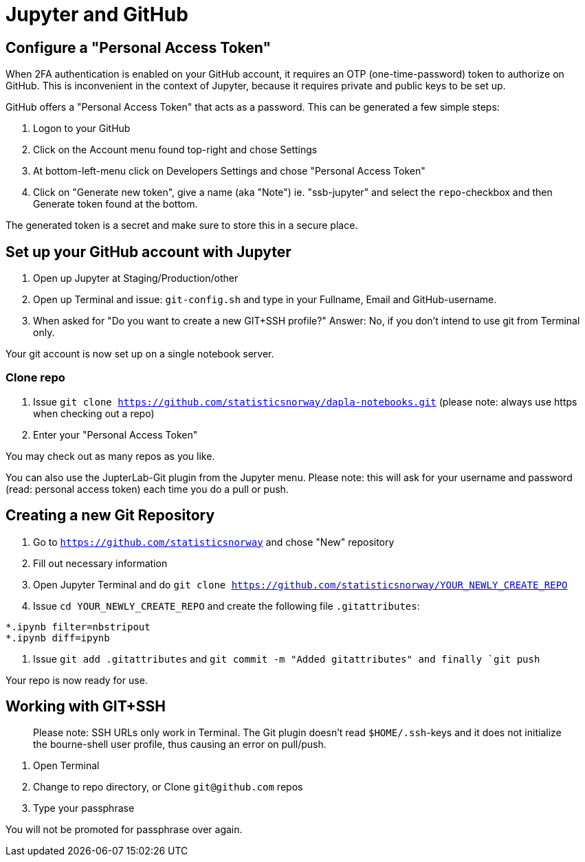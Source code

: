 = Jupyter and GitHub

ifdef::env-github[]
:tip-caption: :bulb:
:note-caption: :information_source:
:important-caption: :heavy_exclamation_mark:
:caution-caption: :fire:
:warning-caption: :warning:
:toc-placement: preamble
endif::[]

== Configure a "Personal Access Token"

When 2FA authentication is enabled on your GitHub account, it requires an OTP (one-time-password) token to authorize on GitHub. This is inconvenient in the context of Jupyter, because it requires private and public keys to be set up.

GitHub offers a "Personal Access Token" that acts as a password. This can be generated a few simple steps:

1. Logon to your GitHub
1. Click on the Account menu found top-right and chose Settings
1. At bottom-left-menu click on Developers Settings and chose "Personal Access Token"
1. Click on "Generate new token", give a name (aka "Note") ie. "ssb-jupyter" and select the `repo`-checkbox and then Generate token found at the bottom.

The generated token is a secret and make sure to store this in a secure place.

== Set up your GitHub account with Jupyter

1. Open up Jupyter at Staging/Production/other
1. Open up Terminal and issue: `git-config.sh` and type in your Fullname, Email and GitHub-username.
1. When asked for "Do you want to create a new GIT+SSH profile?" Answer: No, if you don't intend to use git from Terminal only.

Your git account is now set up on a single notebook server.

=== Clone repo

1. Issue `git clone https://github.com/statisticsnorway/dapla-notebooks.git` (please note: always use https when checking out a repo)
1. Enter your "Personal Access Token"

You may check out as many repos as you like.

You can also use the JupterLab-Git plugin from the Jupyter menu. Please note: this will ask for your username and password (read: personal access token) each time you do a pull or push.

== Creating a new Git Repository

1. Go to `https://github.com/statisticsnorway` and chose "New" repository
2. Fill out necessary information
3. Open Jupyter Terminal and do `git clone https://github.com/statisticsnorway/YOUR_NEWLY_CREATE_REPO`
4. Issue `cd YOUR_NEWLY_CREATE_REPO` and create the following file `.gitattributes`:
```
*.ipynb filter=nbstripout
*.ipynb diff=ipynb
```
5. Issue `git add .gitattributes` and `git commit -m "Added gitattributes" and finally `git push`

Your repo is now ready for use.

## Working with GIT+SSH

> Please note: SSH URLs only work in Terminal. The Git plugin doesn't read `$HOME/.ssh`-keys and it does not initialize the bourne-shell user profile, thus causing an error on pull/push.

1. Open Terminal
1. Change to repo directory, or Clone `git@github.com` repos
1. Type your passphrase

You will not be promoted for passphrase over again.
